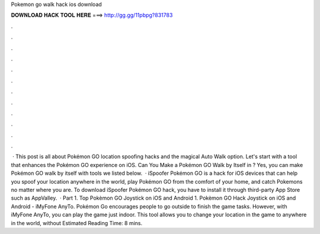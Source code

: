 Pokemon go walk hack ios download

𝐃𝐎𝐖𝐍𝐋𝐎𝐀𝐃 𝐇𝐀𝐂𝐊 𝐓𝐎𝐎𝐋 𝐇𝐄𝐑𝐄 ===> http://gg.gg/11pbpg?831783

.

.

.

.

.

.

.

.

.

.

.

.

 · This post is all about Pokémon GO location spoofing hacks and the magical Auto Walk option. Let's start with a tool that enhances the Pokémon GO experience on iOS. Can You Make a Pokémon GO Walk by Itself in ? Yes, you can make Pokémon GO walk by itself with tools we listed below.  · iSpoofer Pokémon GO is a hack for iOS devices that can help you spoof your location anywhere in the world, play Pokémon GO from the comfort of your home, and catch Pokemons no matter where you are. To download iSpoofer Pokémon GO hack, you have to install it through third-party App Store such as AppValley.  · Part 1. Top Pokèmon GO Joystick on iOS and Android 1. Pokèmon GO Hack Joystick on iOS and Android - iMyFone AnyTo. Pokémon Go encourages people to go outside to finish the game tasks. However, with iMyFone AnyTo, you can play the game just indoor. This tool allows you to change your location in the game to anywhere in the world, without Estimated Reading Time: 8 mins.